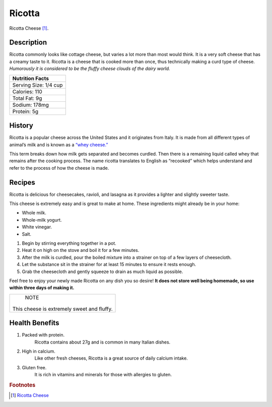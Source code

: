 Ricotta
==========

.. image:: /ricotta/ricottapic.jpg

Ricotta Cheese [#f1]_.

Description
-----------

Ricotta commonly looks like cottage cheese, but varies a lot more than most would think. It is a very soft cheese that
has a creamy taste to it. Ricotta is a cheese that is cooked more than once, thus technically making a curd type of
cheese. *Humorously it is considered to be the fluffy cheese clouds of the dairy world.*

+-------------------------------+
| Nutrition Facts               |
+===============================+
| Serving Size:         1/4 cup |
+-------------------------------+
| Calories:             110     |
+-------------------------------+
| Total Fat:            9g      |
+-------------------------------+
| Sodium:                178mg  |
+-------------------------------+
| Protein:              5g      |
+-------------------------------+

History
-------
Ricotta is a popular cheese across the United States and it originates from Italy. It is made from all different types
of animal’s milk and is known as a `“whey cheese.” <https://www.bonappetit.com/story/what-is-ricotta-cheese>`_

This term breaks down how milk gets separated and becomes curdled. Then there is a remaining liquid called whey that remains after the cooking process.
The name ricotta translates to English as “recooked” which helps understand and refer to the process of how the cheese is made.

Recipes
-------

Ricotta is delicious for cheesecakes, ravioli, and lasagna as it provides a lighter and slightly sweeter taste.

This cheese is extremely easy and is great to make at home. These ingredients might already be in your home:


- Whole milk.

- Whole-milk yogurt.

- White vinegar.

- Salt.

1.	Begin by stirring everything together in a pot.

2.	Heat it on high on the stove and boil it for a few minutes.

3.	After the milk is curdled, pour the boiled mixture into a strainer on top of a few layers of cheesecloth.

4.	Let the substance sit in the strainer for at least 15 minutes to ensure it rests enough.

5.	Grab the cheesecloth and gently squeeze to drain as much liquid as possible.


Feel free to enjoy your newly made Ricotta on any dish you so desire! **It does not store well being homemade, so use
within three days of making it.**

+-------------------------+
|          NOTE           |
|                         |
| This cheese is extremely|
| sweet and fluffy.       |
+-------------------------+

Health Benefits
---------------

1. Packed with protein.
	Ricotta contains about 27g and is common in many Italian dishes.

2. High in calcium.
	Like other fresh cheeses, Ricotta is a great source of daily calcium intake.

3. Gluten free.
	It is rich in vitamins and minerals for those with allergies to gluten.

.. rubric:: Footnotes

.. [#f1] `Ricotta Cheese <https://www.culturesforhealth.com/learn/recipe/cheese-recipes/whey-traditional-ricotta-cheese/>`_